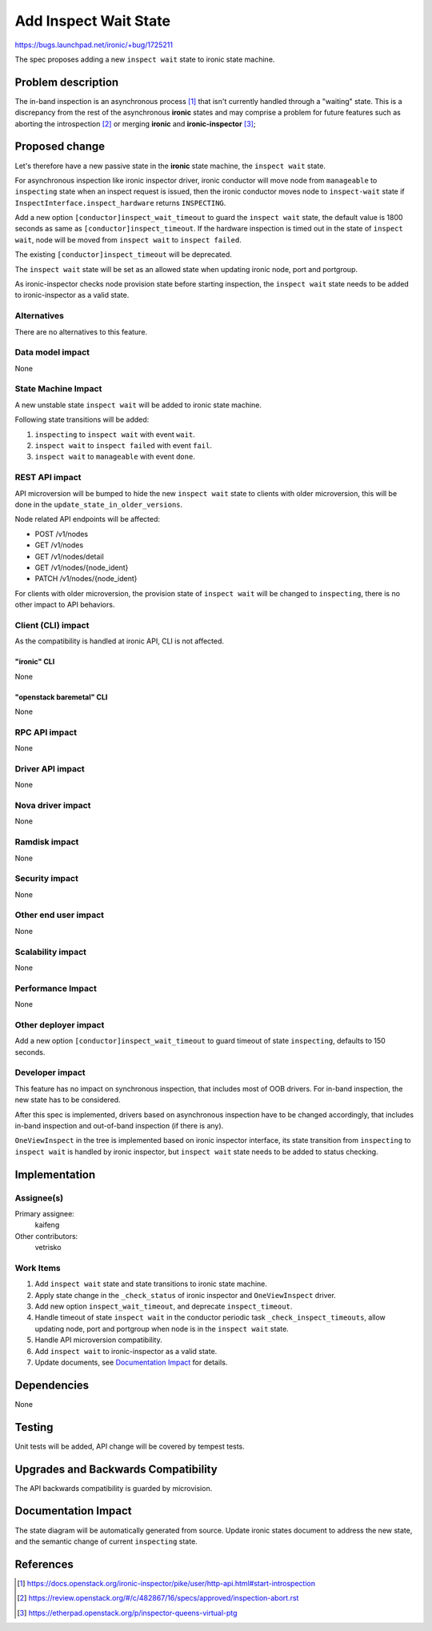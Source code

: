 ..
 This work is licensed under a Creative Commons Attribution 3.0 Unported
 License.

 http://creativecommons.org/licenses/by/3.0/legalcode

======================
Add Inspect Wait State
======================

https://bugs.launchpad.net/ironic/+bug/1725211

The spec proposes adding a new ``inspect wait`` state to ironic state machine.

Problem description
===================

The in-band inspection is an asynchronous process [#]_ that isn't currently
handled through a "waiting" state. This is a discrepancy from the rest of
the asynchronous **ironic** states and may comprise a problem for future
features such as aborting the introspection [#]_ or merging **ironic** and
**ironic-inspector** [#]_;

Proposed change
===============

Let's therefore have a new passive state in the **ironic** state machine, the
``inspect wait`` state.

For asynchronous inspection like ironic inspector driver, ironic conductor
will move node from ``manageable`` to ``inspecting`` state when an inspect
request is issued, then the ironic conductor moves node to ``inspect-wait``
state if ``InspectInterface.inspect_hardware`` returns ``INSPECTING``.

Add a new option ``[conductor]inspect_wait_timeout`` to guard the
``inspect wait`` state, the default value is 1800 seconds as same as
``[conductor]inspect_timeout``. If the hardware inspection is timed out in the
state of ``inspect wait``, node will be moved from ``inspect wait`` to
``inspect failed``.

The existing ``[conductor]inspect_timeout`` will be deprecated.

The ``inspect wait`` state will be set as an allowed state when updating
ironic node, port and portgroup.

As ironic-inspector checks node provision state before starting inspection,
the ``inspect wait`` state needs to be added to ironic-inspector as a valid
state.

Alternatives
------------

There are no alternatives to this feature.

Data model impact
-----------------

None

State Machine Impact
--------------------

A new unstable state ``inspect wait`` will be added to ironic state machine.

Following state transitions will be added:

#. ``inspecting`` to ``inspect wait`` with event ``wait``.
#. ``inspect wait`` to ``inspect failed`` with event ``fail``.
#. ``inspect wait`` to ``manageable`` with event ``done``.

REST API impact
---------------

API microversion will be bumped to hide the new ``inspect wait`` state to
clients with older microversion, this will be done in the
``update_state_in_older_versions``.

Node related API endpoints will be affected:

* POST /v1/nodes
* GET /v1/nodes
* GET /v1/nodes/detail
* GET /v1/nodes/{node_ident}
* PATCH /v1/nodes/{node_ident}

For clients with older microversion, the provision state of ``inspect wait``
will be changed to ``inspecting``, there is no other impact to API behaviors.

Client (CLI) impact
-------------------

As the compatibility is handled at ironic API, CLI is not affected.

"ironic" CLI
~~~~~~~~~~~~

None

"openstack baremetal" CLI
~~~~~~~~~~~~~~~~~~~~~~~~~

None

RPC API impact
--------------

None

Driver API impact
-----------------

None

Nova driver impact
------------------

None

Ramdisk impact
--------------

None

Security impact
---------------

None

Other end user impact
---------------------

None

Scalability impact
------------------

None

Performance Impact
------------------

None

Other deployer impact
---------------------

Add a new option ``[conductor]inspect_wait_timeout`` to guard timeout of state
``inspecting``, defaults to 150 seconds.

Developer impact
----------------

This feature has no impact on synchronous inspection, that includes most of
OOB drivers. For in-band inspection, the new state has to be considered.

After this spec is implemented, drivers based on asynchronous inspection have
to be changed accordingly, that includes in-band inspection and out-of-band
inspection (if there is any).

``OneViewInspect`` in the tree is implemented based on ironic inspector
interface, its state transition from ``inspecting`` to ``inspect wait`` is
handled by ironic inspector, but ``inspect wait`` state needs to be added to
status checking.

Implementation
==============

Assignee(s)
-----------

Primary assignee:
  kaifeng

Other contributors:
  vetrisko

Work Items
----------

#. Add ``inspect wait`` state and state transitions to ironic state machine.
#. Apply state change in the ``_check_status`` of ironic inspector and
   ``OneViewInspect`` driver.
#. Add new option ``inspect_wait_timeout``, and deprecate ``inspect_timeout``.
#. Handle timeout of state ``inspect wait`` in the conductor periodic task
   ``_check_inspect_timeouts``, allow updating node, port and portgroup when
   node is in the ``inspect wait`` state.
#. Handle API microversion compatibility.
#. Add ``inspect wait`` to ironic-inspector as a valid state.
#. Update documents, see `Documentation Impact`_ for details.

Dependencies
============

None

Testing
=======

Unit tests will be added, API change will be covered by tempest tests.

Upgrades and Backwards Compatibility
====================================

The API backwards compatibility is guarded by microvision.

Documentation Impact
====================

The state diagram will be automatically generated from source.
Update ironic states document to address the new state, and the semantic
change of current ``inspecting`` state.

References
==========

.. [#] https://docs.openstack.org/ironic-inspector/pike/user/http-api.html#start-introspection
.. [#] https://review.openstack.org/#/c/482867/16/specs/approved/inspection-abort.rst
.. [#] https://etherpad.openstack.org/p/inspector-queens-virtual-ptg
